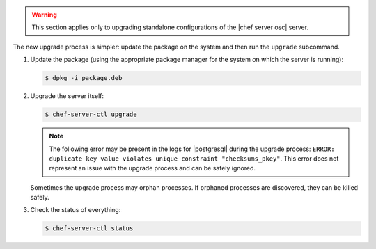 .. The contents of this file are included in multiple topics.
.. This file should not be changed in a way that hinders its ability to appear in multiple documentation sets. 

.. warning:: This section applies only to upgrading standalone configurations of the |chef server osc| server.

The new upgrade process is simpler: update the package on the system and then run the ``upgrade`` subcommand.

#. Update the package (using the appropriate package manager for the system on which the server is running):
   
   .. code-block:: bash
   
      $ dpkg -i package.deb

#. Upgrade the server itself:
   
   .. code-block:: bash
   
      $ chef-server-ctl upgrade
   
   .. note:: The following error may be present in the logs for |postgresql| during the upgrade process: ``ERROR: duplicate key value violates unique constraint "checksums_pkey"``. This error does not represent an issue with the upgrade process and can be safely ignored.

   Sometimes the upgrade process may orphan processes. If orphaned processes are discovered, they can be killed safely.

#. Check the status of everything:
   
   .. code-block:: bash
   
      $ chef-server-ctl status


